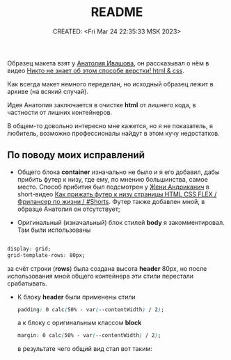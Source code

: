 # -*- mode: org; -*-
#+TITLE: README
#+DESCRIPTION:
#+KEYWORDS:
#+AUTHOR:
#+email:
#+INFOJS_OPT:
#+STARTUP:  content

#+DATE: CREATED: <Fri Mar 24 22:35:33 MSK 2023>
# Time-stamp: <Последнее обновление -- Saturday March 25 0:9:25 MSK 2023>

Образец макета взят у [[https://www.youtube.com/@ivashov/featured][Анатолия Ивашова]], он  рассказывал о нём в видео
[[https://www.youtube.com/watch?v=wmaIWvWwX3c][Никто не знает об этом способе верстки! html & css]].

Как всегда макет немного переделан, но исходный образец лежит в архиве (на всякий случай).

Идея Анатолия заключается в очистке *html* от лишнего кода, в частности от лишних контейнеров.

В общем-то довольно интересно мне кажется, но я не показатель, я любитель, возможно профессионалы
найдут в этом кучу недостатков.

** По поводу моих исправлений

   - Общего блока *container* изначально не было и я его добавил, дабы прибить футер к низу, где ему,
     по мнению большинства, самое место. Способ прибития был подсмотрен у [[https://www.youtube.com/@FreelancerLifeStyle][Жени Андриканич]] в
     short-видео [[https://www.youtube.com/shorts/kNGYuTelE3E][Как прижать футер к низу страницы HTML CSS FLEX / Фрилансер по жизни / #Shorts]].
     Футер также добавлен мной, в образце Анатолия он отсутствует;

   - Оригинальный (изначальный) блок стилей *body* я закомментировал. Там были использованы

   #+begin_src css

   display: grid;
   grid-template-rows: 80px;

   #+end_src

   за счёт строки (*rows*) была создана высота *header* 80px, но после использования мной общего
   контейнера эти стили перестали срабатывать.

   - К блоку *header* были применены стили

     #+begin_src css
     padding: 0 calc(50% - var(--contentWidth) / 2);
     #+end_src

     а к блоку с оригинальным классом *block*

     #+begin_src css
     margin: 0 calc(50% - var(--contentWidth) / 2);
     #+end_src

     в результате чего общий вид стал вот таким:

     [[alt text][https://github.com/abunbux/templates/blob/main/layout/layout_without_container/README_img/Screenshot_20230324_234608.png]]
